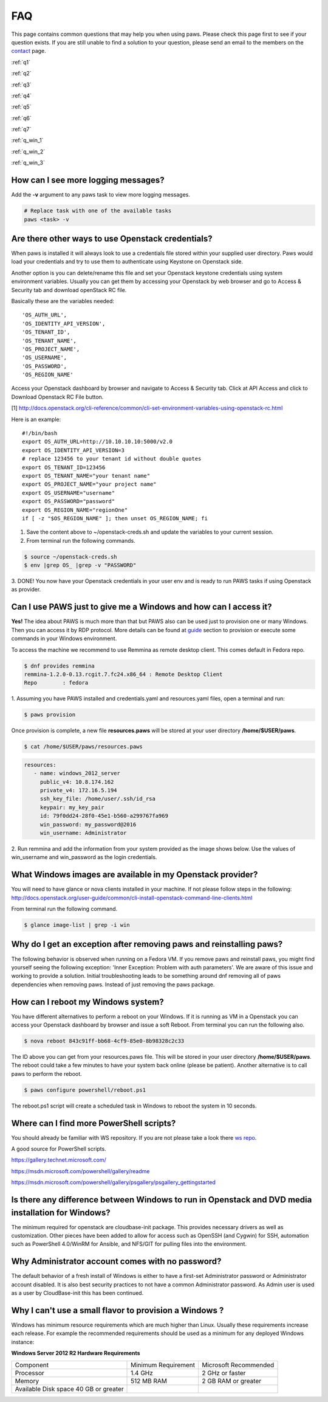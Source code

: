 FAQ
===

This page contains common questions that may help you when using paws. Please
check this page first to see if your question exists. If you are still unable
to find a solution to your question, please send an email to the members on the
`contact <contact.html>`_ page.

:ref:`q1`

:ref:`q2`

:ref:`q3`

:ref:`q4`

:ref:`q5`

:ref:`q6`

:ref:`q7`

:ref:`q_win_1`

:ref:`q_win_2`

:ref:`q_win_3`

.. _q1:

How can I see more logging messages?
------------------------------------

Add the **-v** argument to any paws task to view more logging messages.

.. code:: bash

	# Replace task with one of the available tasks
	paws <task> -v

.. _q2:

Are there other ways to use Openstack credentials?
--------------------------------------------------

When paws is installed it will always look to use a credentials file stored
within your supplied user directory. Paws would load your credentials and try
to use them to authenticate using Keystone on Openstack side.

Another option is you can delete/rename this file and set your Openstack
keystone credentials using system environment variables. Usually you can get
them by accessing your Openstack by web browser and go to Access & Security tab
and download openStack RC file.

Basically these are the variables needed::

	'OS_AUTH_URL',
	'OS_IDENTITY_API_VERSION',
	'OS_TENANT_ID',
	'OS_TENANT_NAME',
	'OS_PROJECT_NAME',
	'OS_USERNAME',
	'OS_PASSWORD',
	'OS_REGION_NAME'

Access your Openstack dashboard by browser and navigate to Access & Security tab.
Click at API Access and click to Download Openstack RC File button.

[1] http://docs.openstack.org/cli-reference/common/cli-set-environment-variables-using-openstack-rc.html

Here is an example::

	#!/bin/bash
	export OS_AUTH_URL=http://10.10.10.10:5000/v2.0
	export OS_IDENTITY_API_VERSION=3
	# replace 123456 to your tenant id without double quotes
	export OS_TENANT_ID=123456
	export OS_TENANT_NAME="your tenant name"
	export OS_PROJECT_NAME="your project name"
	export OS_USERNAME="username"
	export OS_PASSWORD="password"
	export OS_REGION_NAME="regionOne"
	if [ -z "$OS_REGION_NAME" ]; then unset OS_REGION_NAME; fi

1. Save the content above to ~/openstack-creds.sh and update the variables to your current session.
2. From terminal run the following commands.

.. code:: bash

	$ source ~/openstack-creds.sh
	$ env |grep OS_ |grep -v "PASSWORD"

3. DONE! You now have your Openstack credentials in your user env and is ready
to run PAWS tasks if using Openstack as provider.

.. _q3:

Can I use PAWS just to give me a Windows and how can I access it?
-----------------------------------------------------------------

**Yes!** The idea about PAWS is much more than that but PAWS also can be used
just to provision one or many Windows. Then you can access it by RDP protocol.
More details can be found at `guide <guide.html>`_ section to provision or
execute some commands in your Windows environment.

To access the machine we recommend to use Remmina as remote desktop client.
This comes default in Fedora repo.

.. code:: bash

	$ dnf provides remmina
	remmina-1.2.0-0.13.rcgit.7.fc24.x86_64 : Remote Desktop Client
	Repo        : fedora

1. Assuming you have PAWS installed and credentials.yaml and
resources.yaml files, open a terminal and run:

.. code:: bash

	$ paws provision

Once provision is complete, a new file **resources.paws** will be stored at
your user directory **/home/$USER/paws**.

.. code:: bash

	$ cat /home/$USER/paws/resources.paws

.. code:: yaml

   resources:
      - name: windows_2012_server
        public_v4: 10.8.174.162
        private_v4: 172.16.5.194
        ssh_key_file: /home/user/.ssh/id_rsa
        keypair: my_key_pair
        id: 79f0dd24-28f0-45e1-b560-a299767fa969
        win_password: my_password@2016
        win_username: Administrator

2. Run remmina and add the information from your system provided as the image
shows below. Use the values of win_username and win_password as the login
credentials.

.. image:: _static/remmina.png

.. _q4:

What Windows images are available in my Openstack provider?
-----------------------------------------------------------

You will need to have glance or nova clients installed in your machine. If not
please follow steps in the following:
http://docs.openstack.org/user-guide/common/cli-install-openstack-command-line-clients.html

From terminal run the following command.

.. code:: bash

    $ glance image-list | grep -i win

.. _q5:

Why do I get an exception after removing paws and reinstalling paws?
--------------------------------------------------------------------

The following behavior is observed when running on a Fedora VM. If you remove
paws and reinstall paws, you might find yourself seeing the following exception:
'Inner Exception: Problem with auth parameters'. We are aware of this issue
and working to provide a solution. Initial troubleshooting leads to be
something around dnf removing all of paws dependencies when removing paws.
Instead of just removing the paws package.

.. _q6:

How can I reboot my Windows system?
-----------------------------------

You have different alternatives to perform a reboot on your Windows. If it is
running as VM in a Openstack you can access your Openstack dashboard by browser
and issue a soft Reboot. From terminal you can run the following also.

.. code:: bash

	$ nova reboot 843c91ff-bb68-4cf9-85e0-8b98328c2c33

The ID above you can get from your resources.paws file. This will be stored in
your user directory **/home/$USER/paws**. The reboot could take a few minutes
to have your system back online (please be patient). Another alternative is to
call paws to perform the reboot.

.. code:: bash

	$ paws configure powershell/reboot.ps1

The reboot.ps1 script will create a scheduled task in Windows to reboot the
system in 10 seconds.

.. _q7:

Where can I find more PowerShell scripts?
-----------------------------------------

You should already be familiar with WS repository. If you are not please take
a look there `ws repo <powershell.html#ws>`_.

A good source for PowerShell scripts.

https://gallery.technet.microsoft.com/

https://msdn.microsoft.com/powershell/gallery/readme

https://msdn.microsoft.com/powershell/gallery/psgallery/psgallery_gettingstarted

.. _q_win_1:

Is there any difference between Windows to run in Openstack and DVD media installation for Windows?
---------------------------------------------------------------------------------------------------

The minimum required for openstack are cloudbase-init package.
This provides necessary drivers as well as customization. Other pieces have
been added to allow for access such as OpenSSH (and Cygwin) for SSH, automation
such as PowerShell 4.0/WinRM for Ansible, and NFS/GIT for pulling files into
the environment.

.. _q_win_2:

Why Administrator account comes with no password?
-------------------------------------------------

The default behavior of a fresh install of Windows is either to have a
first-set Administrator password or Administrator account disabled. It is
also best security practices to not have a common Administrator password. As
Admin user is used as a user by CloudBase-init this has been continued.

.. _q_win_3:

Why I can't use a small flavor to provision a Windows ?
--------------------------------------------------------

Windows has minimum resource requirements which are much higher than Linux.
Usually these requirements increase each release. For example the recommended
requirements should be used as a minimum for any deployed Windows instance:

**Windows Server 2012 R2 Hardware Requirements**

+--------------------------------+---------------------+-----------------------+
| Component                      | Minimum Requirement | Microsoft Recommended |
+--------------------------------+---------------------+-----------------------+
| Processor                      | 1.4 GHz             | 2 GHz or faster       |
+--------------------------------+---------------------+-----------------------+
| Memory                         | 512 MB RAM          | 2 GB RAM or greater   |
+--------------------------------+---------------------+-----------------------+
| Available                      |                     |                       |
| Disk space  40 GB or greater   |                     |                       |
+--------------------------------+---------------------+-----------------------+

